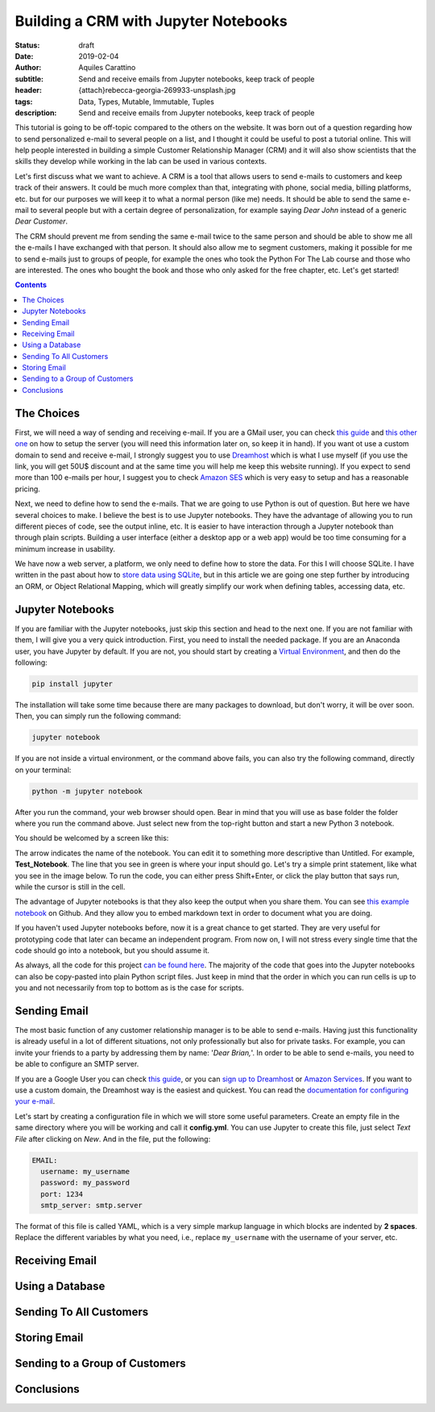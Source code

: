 Building a CRM with Jupyter Notebooks
=====================================

:status: draft
:date: 2019-02-04
:author: Aquiles Carattino
:subtitle: Send and receive emails from Jupyter notebooks, keep track of people
:header: {attach}rebecca-georgia-269933-unsplash.jpg
:tags: Data, Types, Mutable, Immutable, Tuples
:description: Send and receive emails from Jupyter notebooks, keep track of people


This tutorial is going to be off-topic compared to the others on the website. It was born out of a question regarding how to send personalized e-mail to several people on a list, and I thought it could be useful to post a tutorial online. This will help people interested in building a simple Customer Relationship Manager (CRM) and it will also show scientists that the skills they develop while working in the lab can be used in various contexts.

Let's first discuss what we want to achieve. A CRM is a tool that allows users to send e-mails to customers and keep track of their answers. It could be much more complex than that, integrating with phone, social media, billing platforms, etc. but for our purposes we will keep it to what a normal person (like me) needs. It should be able to send the same e-mail to several people but with a certain degree of personalization, for example saying *Dear John* instead of a generic *Dear Customer*.

The CRM should prevent me from sending the same e-mail twice to the same person and should be able to show me all the e-mails I have exchanged with that person. It should also allow me to segment customers, making it possible for me to send e-mails just to groups of people, for example the ones who took the Python For The Lab course and those who are interested. The ones who bought the book and those who only asked for the free chapter, etc. Let's get started!

.. contents::

The Choices
-----------
First, we will need a way of sending and receiving e-mail. If you are a GMail user, you can check `this guide <https://support.google.com/mail/answer/7104828?hl=en>`_ and `this other one <https://www.digitalocean.com/community/tutorials/how-to-use-google-s-smtp-server>`_ on how to setup the server (you will need this information later on, so keep it in hand). If you want ot use a custom domain to send and receive e-mail, I strongly suggest you to use `Dreamhost <https://www.dreamhost.com/r.cgi?181470/promo/dreamsavings50/>`_ which is what I use myself (if you use the link, you will get 50U$ discount and at the same time you will help me keep this website running). If you expect to send more than 100 e-mails per hour, I suggest you to check `Amazon SES <https://aws.amazon.com/ses/>`_ which is very easy to setup and has a reasonable pricing.

Next, we need to define how to send the e-mails. That we are going to use Python is out of question. But here we have several choices to make. I believe the best is to use Jupyter notebooks. They have the advantage of allowing you to run different pieces of code, see the output inline, etc. It is easier to have interaction through a Jupyter notebook than through plain scripts. Building a user interface (either a desktop app or a web app) would be too time consuming for a minimum increase in usability.

We have now a web server, a platform, we only need to define how to store the data. For this I will choose SQLite. I have written in the past about how to `store data using SQLite <15_Storing_data_3.rst>`_, but in this article we are going one step further by introducing an ORM, or Object Relational Mapping, which will greatly simplify our work when defining tables, accessing data, etc.

Jupyter Notebooks
-----------------
If you are familiar with the Jupyter notebooks, just skip this section and head to the next one. If you are not familiar with them, I will give you a very quick introduction. First, you need to install the needed package. If you are an Anaconda user, you have Jupyter by default. If you are not, you should start by creating a `Virtual Environment <03_Virtual_Environment.rst>`_, and then do the following:

.. code-block:: bash

    pip install jupyter

The installation will take some time because there are many packages to download, but don't worry, it will be over soon. Then, you can simply run the following command:

.. code-block:: bash

    jupyter notebook

If you are not inside a virtual environment, or the command above fails, you can also try the following command, directly on your terminal:

.. code-block:: bash

    python -m jupyter notebook

After you run the command, your web browser should open. Bear in mind that you will use as base folder the folder where you run the command above. Just select new from the top-right button and start a new Python 3 notebook.

You should be welcomed by a screen like this:

.. image:: /images/27_images/01_jupyter.jpg
    :alt: Empty Jupyter Notebook
    :class: center-img

The arrow indicates the name of the notebook. You can edit it to something more descriptive than Untitled. For example, **Test_Notebook**. The line that you see in green is where your input should go. Let's try a simple print statement, like what you see in the image below. To run the code, you can either press Shift+Enter, or click the play button that says run, while the cursor is still in the cell.

.. image:: /images/27_images/02_jupyter.jpg
    :alt: First Cell
    :class: center-img

The advantage of Jupyter notebooks is that they also keep the output when you share them. You can see `this example notebook <https://github.com/PFTL/website/blob/master/example_code/27_CRM/Test_Notebook.ipynb>`_ on Github. And they allow you to embed markdown text in order to document what you are doing.

If you haven't used Jupyter notebooks before, now it is a great chance to get started. They are very useful for prototyping code that later can became an independent program. From now on, I will not stress every single time that the code should go into a notebook, but you should assume it.

As always, all the code for this project `can be found here <https://github.com/PFTL/website/tree/master/example_code/27_CRM>`_. The majority of the code that goes into the Jupyter notebooks can also be copy-pasted into plain Python script files. Just keep in mind that the order in which you can run cells is up to you and not necessarily from top to bottom as is the case for scripts.

Sending Email
-------------
The most basic function of any customer relationship manager is to be able to send e-mails. Having just this functionality is already useful in a lot of different situations, not only professionally but also for private tasks. For example, you can invite your friends to a party by addressing them by name: '*Dear Brian,*'. In order to be able to send e-mails, you need to be able to configure an SMTP server.

If you are a Google User you can check `this guide <https://www.digitalocean.com/community/tutorials/how-to-use-google-s-smtp-server>`_, or you can `sign up to Dreamhost <https://www.dreamhost.com/r.cgi?181470/promo/dreamsavings50/>`_ or `Amazon Services <https://aws.amazon.com/ses/>`_. If you want to use a custom domain, the Dreamhost way is the easiest and quickest. You can read the `documentation for configuring your e-mail <https://help.dreamhost.com/hc/en-us/articles/214918038-Email-client-configuration-overview>`_.

Let's start by creating a configuration file in which we will store some useful parameters. Create an empty file in the same directory where you will be working and call it **config.yml**. You can use Jupyter to create this file, just select *Text File* after clicking on *New*. And in the file, put the following:

.. code-block:: yaml

    EMAIL:
      username: my_username
      password: my_password
      port: 1234
      smtp_server: smtp.server

The format of this file is called YAML, which is a very simple markup language in which blocks are indented by **2 spaces**. Replace the different variables by what you need, i.e., replace ``my_username`` with the username of your server, etc.

Receiving Email
---------------

Using a Database
----------------

Sending To All Customers
------------------------

Storing Email
-------------

Sending to a Group of Customers
-------------------------------

Conclusions
-----------